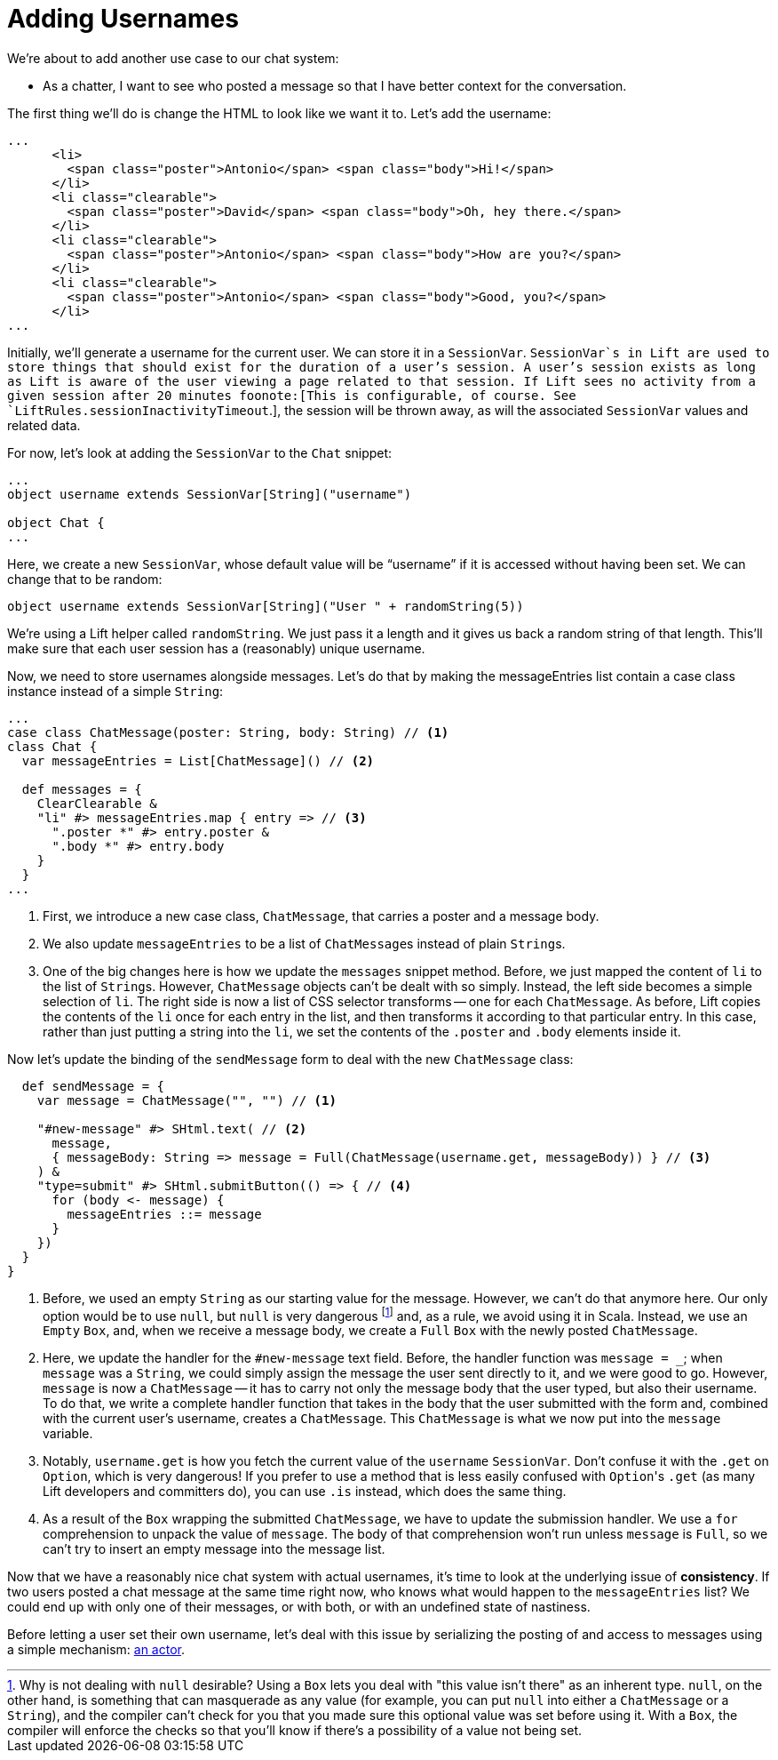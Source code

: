 :idprefix:
:idseparator: -
:toc: right
:toclevels: 2

# Adding Usernames

We're about to add another use case to our chat system:

 - As a chatter, I want to see who posted a message so that I have better
   context for the conversation.

The first thing we'll do is change the HTML to look like we want it to. Let's
add the username:

```html:src/main/webapp/index.html
...
      <li>
        <span class="poster">Antonio</span> <span class="body">Hi!</span>
      </li>
      <li class="clearable">
        <span class="poster">David</span> <span class="body">Oh, hey there.</span>
      </li>
      <li class="clearable">
        <span class="poster">Antonio</span> <span class="body">How are you?</span>
      </li>
      <li class="clearable">
        <span class="poster">Antonio</span> <span class="body">Good, you?</span>
      </li>
...
```

Initially, we'll generate a username for the current user. We can store it in a
`SessionVar`. `SessionVar`s in Lift are used to store things that should exist
for the duration of a user's session. A user's session exists as long as Lift
is aware of the user viewing a page related to that session. If Lift sees no
activity from a given session after 20 minutes foonote:[This is configurable,
of course. See `LiftRules.sessionInactivityTimeout`.], the session will be
thrown away, as will the associated `SessionVar` values and related data.

For now, let's look at adding the `SessionVar` to the `Chat` snippet:

```scala:src/main/scala/code/snippet/Chat.scala
...
object username extends SessionVar[String]("username")

object Chat {
...
```

Here, we create a new `SessionVar`, whose default value will be “username” if it
is accessed without having been set. We can change that to be random:

```scala:src/main/scala/code/snippet/Chat.scala
object username extends SessionVar[String]("User " + randomString(5))
```

We're using a Lift helper called `randomString`. We just pass it a length and
it gives us back a random string of that length. This'll make sure that each
user session has a (reasonably) unique username.

Now, we need to store usernames alongside messages. Let's do that by making the
messageEntries list contain a case class instance instead of a simple `String`:

```scala:src/main/scala/code/snippet/Chat.scala
...
case class ChatMessage(poster: String, body: String) // <1>
class Chat {
  var messageEntries = List[ChatMessage]() // <2>

  def messages = {
    ClearClearable &
    "li" #> messageEntries.map { entry => // <3>
      ".poster *" #> entry.poster &
      ".body *" #> entry.body
    }
  }
...
```
<1> First, we introduce a new case class, `ChatMessage`, that carries a poster
    and a message body.
<2> We also update `messageEntries` to be a list of ``ChatMessage``s instead of
    plain ``String``s.
<3> One of the big changes here is how we update the `messages` snippet method.
    Before, we just mapped the content of `li` to the list of ``String``s.
    However, `ChatMessage` objects can't be dealt with so simply. Instead, the
    left side becomes a simple selection of `li`. The right side is now a list
    of CSS selector transforms -- one for each `ChatMessage`. As before, Lift
    copies the contents of the `li` once for each entry in the list, and then
    transforms it according to that particular entry. In this case, rather than
    just putting a string into the `li`, we set the contents of the `.poster`
    and `.body` elements inside it.

Now let's update the binding of the `sendMessage` form to deal with the new
`ChatMessage` class:

```scala:src/main/scala/code/snippet/Chat.scala
  def sendMessage = {
    var message = ChatMessage("", "") // <1>

    "#new-message" #> SHtml.text( // <2>
      message,
      { messageBody: String => message = Full(ChatMessage(username.get, messageBody)) } // <3>
    ) &
    "type=submit" #> SHtml.submitButton(() => { // <4>
      for (body <- message) {
        messageEntries ::= message
      }
    })
  }
}
```
<1> Before, we used an empty `String` as our starting value for the message.
    However, we can't do that anymore here. Our only option would be to use
    `null`, but `null` is very dangerous footnote:[Why is not dealing with
    `null` desirable? Using a `Box` lets you deal with "this value isn't there"
    as an inherent type. `null`, on the other hand, is something that can
    masquerade as any value (for example, you can put `null` into either a
    `ChatMessage` or a `String`), and the compiler can't check for you that you
    made sure this optional value was set before using it. With a `Box`, the
    compiler will enforce the checks so that you'll know if there's a
    possibility of a value not being set.] and, as a rule, we avoid using it in
    Scala. Instead, we use an `Empty` `Box`, and, when we receive a message
    body, we create a `Full` `Box` with the newly posted `ChatMessage`.
<2> Here, we update the handler for the `#new-message` text field. Before, the
    handler function was `message = _`; when `message` was a `String`, we could
    simply assign the message the user sent directly to it, and we were good to
    go. However, `message` is now a `ChatMessage` -- it has to carry not only
    the message body that the user typed, but also their username. To do that,
    we write a complete handler function that takes in the body that the user
    submitted with the form and, combined with the current user's username,
    creates a  `ChatMessage`. This `ChatMessage` is what we now put into the
    `message` variable.
<3> Notably, `username.get` is how you fetch the current value of the `username`
    `SessionVar`. Don't confuse it with the `.get` on `Option`, which is very
    dangerous! If you prefer to use a method that is less easily confused with
    ``Option``'s `.get` (as many Lift developers and committers do), you can use
    `.is` instead, which does the same thing.
<4> As a result of the `Box` wrapping the submitted `ChatMessage`, we have to
    update the submission handler. We use a `for` comprehension to unpack the
    value of `message`. The body of that comprehension won't run unless
    `message` is `Full`, so we can't try to insert an empty message into the
    message list.

Now that we have a reasonably nice chat system with actual usernames, it's time
to look at the underlying issue of *consistency*. If two users posted a chat
message at the same time right now, who knows what would happen to the
`messageEntries` list? We could end up with only one of their messages, or with
both, or with an undefined state of nastiness.

Before letting a user set their own username, let's deal with this issue by
serializing the posting of and access to messages using a simple mechanism:
link:7-using-actors-for-chat.adoc[an actor].
